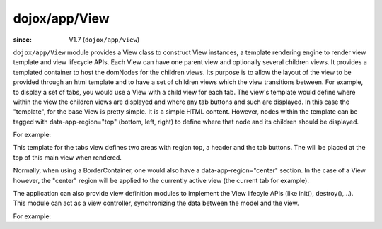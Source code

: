 .. _dojox/app/View:

==============
dojox/app/View
==============

:since: V1.7 (``dojox/app/view``)

``dojox/app/View`` module provides a View class to construct View instances, a template rendering engine to render view
template and view lifecycle APIs. Each View can have one parent view and optionally several children views. It provides a templated
container to host the domNodes for the children views. Its purpose is to allow the layout of the view to be provided
through an html template and to have a set of children views which the view transitions between. For example, to display
a set of tabs, you would use a View with a child view for each tab. The view's template would define where within the view
the children views are displayed and where any tab buttons and such are displayed.
In this case the  "template", for the base View is pretty simple. It is a simple HTML content. However, nodes within the
template can be tagged with data-app-region="top" (bottom, left, right) to define where that node and its children should be displayed.

For example:

.. html ::

  <div  style="background:#c5ccd3;" class="view mblView">
  	<div data-app-region="top" data-dojo-type="dojox/mobile/Heading">Tab View</div>
	<ul data-app-region="top" data-dojo-type="dojox/mobile/TabBar" barType="segmentedControl">
		<li data-dojo-type="dojox/mobile/TabBarButton" icon1="images/tab-icon-16.png" icon2="images/tab-icon-16h.png"
			transitionOptions='{title:"TabScene-Tab1",target:"tabscene,tab1",url: "#tabscene,tab1"}'
			selected="true">Tab 1</li>
		<li data-dojo-type="dojox/mobile/TabBarButton" icon1="images/tab-icon-15.png" icon2="images/tab-icon-15h.png"
			transitionOptions='{title:"TabScene-Tab2",target:"tabscene,tab2",url: "#tabscene,tab2"}'>Tab 2</li>
		<li data-dojo-type="dojox/mobile/TabBarButton" icon1="images/tab-icon-10.png" icon2="images/tab-icon-10h.png"
			transitionOptions='{title:"TabScene-Tab3",target:"tabscene,tab3",url: "#tabscene,tab3"}'>Tab 3</li>
	</ul>
  </div>


This template for the tabs view defines two areas with region top, a header and the tab buttons. The will be placed at
the top of this main view when rendered.

Normally, when using a BorderContainer, one would also have a data-app-region="center" section. In the case of a View however,
the "center" region will be applied to the currently active view (the current tab for example).

The application can also provide view definition modules to implement the View lifecyle APIs (like init(), destroy(),...).
This module can act as a view controller, synchronizing the data between the model and the view.

For example:

.. js ::

  define(["dojo/_base/lang", "dojo/dom", "dijit/registry"],
    function(lang, dom, registry){

	return {
		init: function(){
			registry.byId("mywidget").on("widgetEvent", lang.hitch(this, function(evt){
				// save the value back to the model
				this.loadedModels.myModel.value = ...;
			}));
		},

		beforeActivate: function(){
			// set the model value on the view
			var widget = registry.byId("mywidget");
			widget.set("value", this.loadedModels.myModel.value);
		},

		destroy: function(){
			// _WidgetBase.on listener is automatically destroyed when the Widget itself his.
		}
	}
  });




